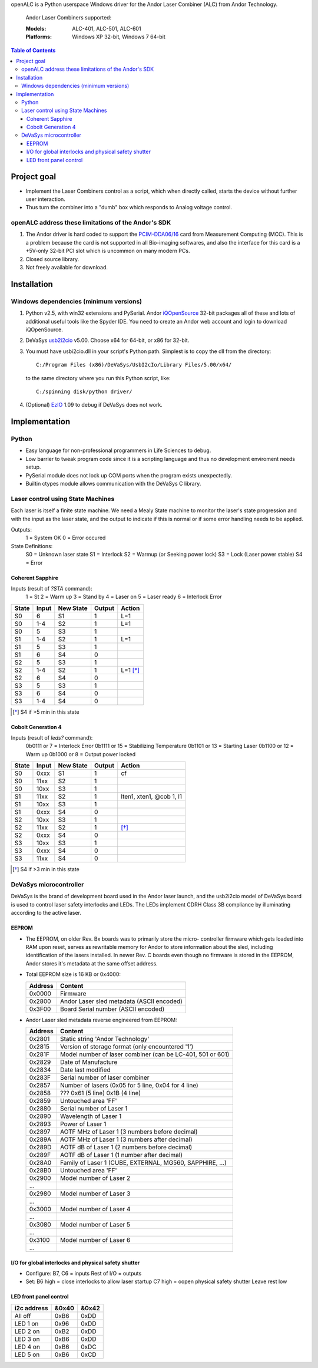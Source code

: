 openALC is a Python userspace Windows driver for the Andor Laser
Combiner (ALC) from Andor Technology.

.. figure:: http://www.andor.com/images/product_images/microscopy_peripherals_laser_combiner_large.jpg
   :alt: Andor Laser Combiner with Multi-port Unit on front
   
   Andor Laser Combiners supported:
   
   :Models:  ALC-401, ALC-501, ALC-601
   :Platforms:  Windows XP 32-bit, Windows 7 64-bit

.. contents:: Table of Contents
   :depth: 3


Project goal
============
- Implement the Laser Combiners control as a script, which when
  directly called, starts the device without further user interaction.
- Thus turn the combiner into a "dumb" box which responds to Analog
  voltage control.

openALC address these limitations of the Andor's SDK
----------------------------------------------------
1. The Andor driver is hard coded to support the `PCIM-DDA06/16`_ card
   from Measurement Computing (MCC).  This is a problem because the
   card is not supported in all Bio-imaging softwares, and also the
   interface for this card is a +5V-only 32-bit PCI slot which is
   uncommon on many modern PCs.
2. Closed source library.
3. Not freely available for download.

.. _`PCIM-DDA06/16`: http://www.mccdaq.com/pci-data-acquisition/PCIM-DDA06-16.aspx

Installation
============
Windows dependencies (minimum versions)
---------------------------------------
1. Python v2.5, with win32 extensions and PySerial.
   Andor iQOpenSource_ 32-bit packages all of these and lots of
   additional useful tools like the Spyder IDE.  You need to create
   an Andor web account and login to download iQOpenSource.
2. DeVaSys usb2i2cio_ v5.00.  Choose x64 for 64-bit, or x86 for 32-bit.
3. You must have usbi2cio.dll in your script's Python path.  Simplest
   is to copy the dll from the directory::
   
       C:/Program Files (x86)/DeVaSys/UsbI2cIo/Library Files/5.00/x64/
   
   to the same directory where you run this Python script, like::
   
       C:/spinning disk/python driver/

4. (Optional) EzIO_ 1.09 to debug if DeVaSys does not work.

.. _iQOpenSource: https://www.andor.com/download/login.aspx
.. _usb2i2cio: http://www.devasys.net/support/support.html
.. _EzIO: http://www.devasys.com/download/UsbI2cIo/EzIo.zip

Implementation
==============
Python
------
- Easy language for non-professional programmers in Life Sciences
  to debug.
- Low barrier to tweak program code since it is a scripting language
  and thus no development enviroment needs setup.
- PySerial module does not lock up COM ports when the program exists
  unexpectedly.
- Builtin ctypes module allows communication with the DeVaSys C
  library.

Laser control using State Machines
----------------------------------
Each laser is itself a finite state machine.  We need a Mealy State 
machine to monitor the laser's state progression and with the input as 
the laser state, and the output to indicate if this is normal or if
some error handling needs to be applied.

Outputs:
  1 = System OK
  0 = Error occured

State Definitions:
  S0 = Unknown laser state
  S1 = Interlock
  S2 = Warmup (or Seeking power lock)
  S3 = Lock (Laser power stable)
  S4 = Error

Coherent Sapphire
~~~~~~~~~~~~~~~~~
Inputs (result of `?STA` command):
  1 = St
  2 = Warm up
  3 = Stand by
  4 = Laser on
  5 = Laser ready
  6 = Interlock Error

=====  =====  =========  ======  ========
State  Input  New State  Output  Action
=====  =====  =========  ======  ========
S0     6      S1         1       L=1
S0     1-4    S2         1       L=1
S0     5      S3         1       
S1     1-4    S2         1       L=1
S1     5      S3         1       
S1     6      S4         0       
S2     5      S3         1       
S2     1-4    S2         1       L=1 [*]_
S2     6      S4         0       
S3     5      S3         1       
S3     6      S4         0       
S3     1-4    S4         0       
=====  =====  =========  ======  ========

.. [*] S4 if >5 min in this state

Cobolt Generation 4
~~~~~~~~~~~~~~~~~~~
Inputs (result of `leds?` command):
  0b0111 or 7  = Interlock Error
  0b1111 or 15 = Stabilizing Temperature
  0b1101 or 13 = Starting Laser
  0b1100 or 12 = Warm up
  0b1000 or 8  = Output power locked

=====  =====  =========  ======  ========================
State  Input  New State  Output  Action
=====  =====  =========  ======  ========================
S0     0xxx   S1         1       cf
S0     11xx   S2         1
S0     10xx   S3         1
S1     11xx   S2         1       lten1, xten1, @cob 1, l1
S1     10xx   S3         1
S1     0xxx   S4         0
S2     10xx   S3         1
S2     11xx   S2         1       [*]_
S2     0xxx   S4         0
S3     10xx   S3         1
S3     0xxx   S4         0
S3     11xx   S4         0
=====  =====  =========  ======  ========================

.. [*] S4 if >3 min in this state

DeVaSys microcontroller
-----------------------
DeVaSys is the brand of development board used in the Andor laser
launch, and the usb2i2cio model of DeVaSys board is used to control 
laser safety interlocks and LEDs.  The LEDs implement CDRH Class 3B
compliance by illuminating according to the active laser.

EEPROM
~~~~~~
- The EEPROM, on older Rev. Bx boards was to primarily store the micro-
  controller firmware which gets loaded into RAM upon reset, serves as
  rewritable memory for Andor to store information about the sled,
  including identification of the lasers installed.  In newer Rev. C
  boards even though no firmware is stored in the EEPROM, Andor stores
  it's metadata at the same offset address.
  
- Total EEPROM size is 16 KB or 0x4000:

  =======  =========================================
  Address  Content
  =======  =========================================
  0x0000   Firmware
  0x2800   Andor Laser sled metadata (ASCII encoded)
  0x3F00   Board Serial number (ASCII encoded)
  =======  =========================================

- Andor Laser sled metadata reverse engineered from EEPROM:

  =======  =========================================================
  Address  Content
  =======  =========================================================
  0x2801   Static string 'Andor Technology'
  0x2815   Version of storage format (only encountered '1')
  0x281F   Model number of laser combiner (can be LC-401, 501 or 601)
  0x2829   Date of Manufacture
  0x2834   Date last modified
  0x283F   Serial number of laser combiner
  0x2857   Number of lasers (0x05 for 5 line, 0x04 for 4 line)
  0x2858   ??? 0x61 (5 line) 0x1B (4 line)
  0x2859   Untouched area 'FF'
  0x2880   Serial number of Laser 1
  0x2890   Wavelength of Laser 1
  0x2893   Power of Laser 1
  0x2897   AOTF MHz of Laser 1 (3 numbers before decimal)
  0x289A   AOTF MHz of Laser 1 (3 numbers after decimal)
  0x289D   AOTF dB of Laser 1 (2 numbers before decimal)
  0x289F   AOTF dB of Laser 1 (1 number after decimal)
  0x28A0   Family of Laser 1 (CUBE, EXTERNAL, MG560, SAPPHIRE, ...)
  0x28B0   Untouched area 'FF'
  0x2900   Model number of Laser 2
  ...
  0x2980   Model number of Laser 3
  ...
  0x3000   Model number of Laser 4
  ...
  0x3080   Model number of Laser 5
  ...
  0x3100   Model number of Laser 6
  ...
  =======  =========================================================

I/O for global interlocks and physical safety shutter
~~~~~~~~~~~~~~~~~~~~~~~~~~~~~~~~~~~~~~~~~~~~~~~~~~~~~
- Configure:
  B7, C6 = inputs
  Rest of I/O = outputs
- Set:
  B6 high = close interlocks to allow laser startup
  C7 high = oopen physical safety shutter
  Leave rest low

LED front panel control
~~~~~~~~~~~~~~~~~~~~~~~

===========  =====  =====
i2c address  &0x40  &0x42
===========  =====  =====
All off      0xB6   0xDD
LED 1 on     0x96   0xDD
LED 2 on     0xB2   0xDD
LED 3 on     0xB6   0xDD
LED 4 on     0xB6   0xDC
LED 5 on     0xB6   0xCD
===========  =====  =====